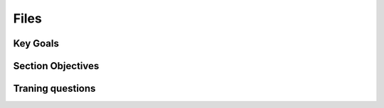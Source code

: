 Files
+++++

Key Goals
=========

Section Objectives
==================

Traning questions
=================


